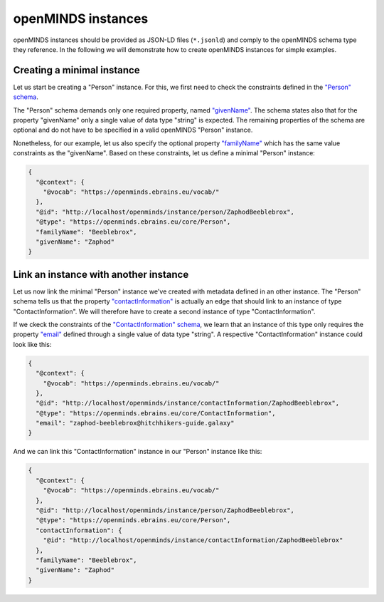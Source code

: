 ###################
openMINDS instances
###################

openMINDS instances should be provided as JSON-LD files (``*.jsonld``) and comply to the openMINDS schema type they reference. In the following we will demonstrate how to create openMINDS instances for simple examples.

Creating a minimal instance
###########################

Let us start be creating a "Person" instance. For this, we first need to check the constraints defined in the `"Person" schema <https://openminds-documentation.readthedocs.io/en/latest/specifications/core/actors/person.html>`_.

The "Person" schema demands only one required property, named `"givenName" <https://openminds-documentation.readthedocs.io/en/latest/specifications/core/actors/person.html#givenname>`_. The schema states also that for the property "givenName" only a single value of data type "string" is expected. The remaining properties of the schema are optional and do not have to be specified in a valid openMINDS "Person" instance. 

Nonetheless, for our example, let us also specify the optional property `"familyName" <https://openminds-documentation.readthedocs.io/en/latest/specifications/core/actors/person.html#familyname>`_ which has the same value constraints as the "givenName". Based on these constraints, let us define a minimal "Person" instance:

.. code-block:: json

   {
     "@context": {
       "@vocab": "https://openminds.ebrains.eu/vocab/"
     },
     "@id": "http://localhost/openminds/instance/person/ZaphodBeeblebrox",
     "@type": "https://openminds.ebrains.eu/core/Person",
     "familyName": "Beeblebrox",
     "givenName": "Zaphod"
   }

Link an instance with another instance
######################################

Let us now link the minimal "Person" instance we've created with metadata defined in an other instance. The "Person" schema tells us that the property `"contactInformation" <https://openminds-documentation.readthedocs.io/en/latest/specifications/core/actors/person.html#contactinformation>`_ is actually an edge that should link to an instance of type "ContactInformation". We will therefore have to create a second instance of type "ContactInformation".

If we ckeck the constraints of the `"ContactInformation" schema <https://openminds-documentation.readthedocs.io/en/latest/specifications/core/actors/contactInformation.html>`_, we learn that an instance of this type only requires the property `"email" <https://openminds-documentation.readthedocs.io/en/latest/specifications/core/actors/contactInformation.html#email>`_ defined through a single value of data type "string". A respective "ContactInformation" instance could look like this:

.. code-block:: json

   {
     "@context": {
       "@vocab": "https://openminds.ebrains.eu/vocab/"
     },
     "@id": "http://localhost/openminds/instance/contactInformation/ZaphodBeeblebrox",
     "@type": "https://openminds.ebrains.eu/core/ContactInformation",
     "email": "zaphod-beeblebrox@hitchhikers-guide.galaxy"
   }

And we can link this "ContactInformation" instance in our "Person" instance like this:

.. code-block:: json

   {
     "@context": {
       "@vocab": "https://openminds.ebrains.eu/vocab/"
     },
     "@id": "http://localhost/openminds/instance/person/ZaphodBeeblebrox",
     "@type": "https://openminds.ebrains.eu/core/Person",
     "contactInformation": {
       "@id": "http://localhost/openminds/instance/contactInformation/ZaphodBeeblebrox"
     },
     "familyName": "Beeblebrox",
     "givenName": "Zaphod"
   }
